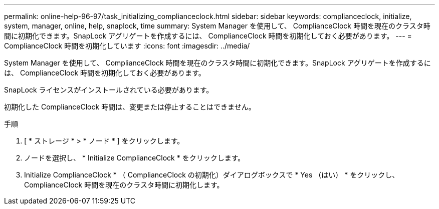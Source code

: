 ---
permalink: online-help-96-97/task_initializing_complianceclock.html 
sidebar: sidebar 
keywords: complianceclock, initialize, system, manager, online, help, snaplock, time 
summary: System Manager を使用して、 ComplianceClock 時間を現在のクラスタ時間に初期化できます。SnapLock アグリゲートを作成するには、 ComplianceClock 時間を初期化しておく必要があります。 
---
= ComplianceClock 時間を初期化しています
:icons: font
:imagesdir: ../media/


[role="lead"]
System Manager を使用して、 ComplianceClock 時間を現在のクラスタ時間に初期化できます。SnapLock アグリゲートを作成するには、 ComplianceClock 時間を初期化しておく必要があります。

SnapLock ライセンスがインストールされている必要があります。

初期化した ComplianceClock 時間は、変更または停止することはできません。

.手順
. [ * ストレージ * > * ノード * ] をクリックします。
. ノードを選択し、 * Initialize ComplianceClock * をクリックします。
. Initialize ComplianceClock * （ ComplianceClock の初期化）ダイアログボックスで * Yes （はい） * をクリックし、 ComplianceClock 時間を現在のクラスタ時間に初期化します。


